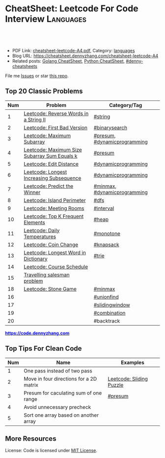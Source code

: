* CheatSheet: Leetcode For Code Interview                         :Languages:
:PROPERTIES:
:type:     languages
:export_file_name: cheatsheet-leetcode-A4.pdf
:END:

#+BEGIN_HTML
<a href="https://github.com/dennyzhang/cheatsheet.dennyzhang.com/tree/master/cheatsheet-leetcode-A4"><img align="right" width="200" height="183" src="https://www.dennyzhang.com/wp-content/uploads/denny/watermark/github.png" /></a>
<div id="the whole thing" style="overflow: hidden;">
<div style="float: left; padding: 5px"> <a href="https://www.linkedin.com/in/dennyzhang001"><img src="https://www.dennyzhang.com/wp-content/uploads/sns/linkedin.png" alt="linkedin" /></a></div>
<div style="float: left; padding: 5px"><a href="https://github.com/dennyzhang"><img src="https://www.dennyzhang.com/wp-content/uploads/sns/github.png" alt="github" /></a></div>
<div style="float: left; padding: 5px"><a href="https://www.dennyzhang.com/slack" target="_blank" rel="nofollow"><img src="https://www.dennyzhang.com/wp-content/uploads/sns/slack.png" alt="slack"/></a></div>
</div>

<br/><br/>
<a href="http://makeapullrequest.com" target="_blank" rel="nofollow"><img src="https://img.shields.io/badge/PRs-welcome-brightgreen.svg" alt="PRs Welcome"/></a>
#+END_HTML

- PDF Link: [[https://github.com/dennyzhang/cheatsheet.dennyzhang.com/blob/master/cheatsheet-leetcode-A4/cheatsheet-leetcode-A4.pdf][cheatsheet-leetcode-A4.pdf]], Category: [[https://cheatsheet.dennyzhang.com/category/languages/][languages]]
- Blog URL: https://cheatsheet.dennyzhang.com/cheatsheet-leetcode-A4
- Related posts: [[https://cheatsheet.dennyzhang.com/cheatsheet-golang-A4][Golang CheatSheet]], [[https://cheatsheet.dennyzhang.com/cheatsheet-python-A4][Python CheatSheet]], [[https://github.com/topics/denny-cheatsheets][#denny-cheatsheets]]

File me [[https://github.com/dennyzhang/cheatsheet-networking-A4/issues][Issues]] or star [[https://github.com/DennyZhang/cheatsheet-networking-A4][this repo]].
** Top 20 Classic Problems
| Num | Problem                                      | Category/Tag                 |
|-----+----------------------------------------------+------------------------------|
|   1 | [[https://code.dennyzhang.com/reverse-words-in-a-string-ii][Leetcode: Reverse Words in a String II]]       | [[https://code.dennyzhang.com/tag/string][#string]]                      |
|   2 | [[https://code.dennyzhang.com/first-bad-version][Leetcode: First Bad Version]]                  | [[https://code.dennyzhang.com/tag/binarysearch][#binarysearch]]                |
|   3 | [[https://code.dennyzhang.com/maximum-subarray][Leetcode: Maximum Subarray]]                   | [[https://code.dennyzhang.com/tag/presum][#presum]], [[https://code.dennyzhang.com/tag/dynamicprogramming][#dynamicprogramming]] |
|   4 | [[https://code.dennyzhang.com/maximum-size-subarray-sum-equals-k][Leetcode: Maximum Size Subarray Sum Equals k]] | [[https://code.dennyzhang.com/tag/presum][#presum]]                      |
|   5 | [[https://code.dennyzhang.com/edit-distance][Leetcode: Edit Distance]]                      | [[https://code.dennyzhang.com/tag/dynamicprogramming][#dynamicprogramming]]          |
|   6 | [[https://code.dennyzhang.com/longest-increasing-subsequence][Leetcode: Longest Increasing Subsequence]]     | [[https://code.dennyzhang.com/tag/dynamicprogramming][#dynamicprogramming]]          |
|   7 | [[https://code.dennyzhang.com/predict-the-winner][Leetcode: Predict the Winner]]                 | [[https://code.dennyzhang.com/tag/minmax][#minmax]], [[https://code.dennyzhang.com/tag/dynamicprogramming][#dynamicprogramming]] |
|   8 | [[https://code.dennyzhang.com/island-perimeter][Leetcode: Island Perimeter]]                   | [[https://code.dennyzhang.com/tag/dfs][#dfs]]                         |
|   9 | [[https://code.dennyzhang.com/meeting-rooms][Leetcode: Meeting Rooms]]                      | [[https://code.dennyzhang.com/tag/interval][#interval]]                    |
|  10 | [[https://code.dennyzhang.com/top-k-frequent-elements][Leetcode: Top K Frequent Elements]]            | [[https://code.dennyzhang.com/tag/heap][#heap]]                        |
|  11 | [[https://code.dennyzhang.com/daily-temperatures][Leetcode: Daily Temperatures]]                 | [[https://code.dennyzhang.com/tag/monotone][#monotone]]                    |
|  12 | [[https://code.dennyzhang.com/coin-change][Leetcode: Coin Change]]                        | [[https://code.dennyzhang.com/tag/knapsack][#knapsack]]                    |
|  13 | [[https://code.dennyzhang.com/longest-word-in-dictionary][Leetcode: Longest Word in Dictionary]]         | [[https://code.dennyzhang.com/tag/trie][#trie]]                        |
|  14 | [[https://code.dennyzhang.com/course-schedule][Leetcode: Course Schedule]]                    |                              |
|  15 | [[https://en.wikipedia.org/wiki/Travelling_salesman_problem][Travelling salesman problem]]                  |                              |
|  18 | [[https://code.dennyzhang.com/stone-game][Leetcode: Stone Game]]                         | [[https://code.dennyzhang.com/tag/minmax][#minmax]]                      |
|  16 |                                              | [[https://code.dennyzhang.com/tag/unionfind][#unionfind]]                   |
|  17 |                                              | [[https://code.dennyzhang.com/tag/slidingwindow][#slidingwindow]]               |
|  19 |                                              | [[https://code.dennyzhang.com/tag/combination][#combination]]                 |
|  20 |                                              | #backtrack                   |
#+TBLFM: $1=@-1$1+1;N

#+BEGIN_HTML
<a href="https://code.dennyzhang.com"><b><font color=blue>https://code.dennyzhang.com</font></b></a>
#+END_HTML

[[https://cheatsheet.dennyzhang.com/cheatsheet-leetcode-A4][https://cdn.dennyzhang.com/images/brain/denny_leetcode.png]]
#+BEGIN_HTML
<a href="https://cheatsheet.dennyzhang.com"><img align="right" width="185" height="37" src="https://raw.githubusercontent.com/dennyzhang/cheatsheet.dennyzhang.com/master/images/cheatsheet_dns.png"></a>
#+END_HTML
** Top Tips For Clean Code
| Num | Name                                    | Examples                 |
|-----+-----------------------------------------+--------------------------|
|   1 | One pass instead of two pass            |                          |
|   2 | Move in four directions for a 2D matrix | [[https://code.dennyzhang.com/sliding-puzzle][Leetcode: Sliding Puzzle]] |
|   3 | Presum for caculating sum of one range  | [[https://code.dennyzhang.com/tag/presum][#presum]]                  |
|   4 | Avoid unnecessary precheck              |                          |
|   5 | Sort one array based on another array   |                          |
#+TBLFM: $1=@-1$1+1;N
** More Resources
License: Code is licensed under [[https://www.dennyzhang.com/wp-content/mit_license.txt][MIT License]].

#+BEGIN_HTML
<a href="https://cheatsheet.dennyzhang.com"><img align="right" width="201" height="268" src="https://raw.githubusercontent.com/USDevOps/mywechat-slack-group/master/images/denny_201706.png"></a>

<a href="https://cheatsheet.dennyzhang.com"><img align="right" src="https://raw.githubusercontent.com/dennyzhang/cheatsheet.dennyzhang.com/master/images/cheatsheet_dns.png"></a>
#+END_HTML
* org-mode configuration                                           :noexport:
#+STARTUP: overview customtime noalign logdone showall
#+DESCRIPTION:
#+KEYWORDS:
#+LATEX_HEADER: \usepackage[margin=0.6in]{geometry}
#+LaTeX_CLASS_OPTIONS: [8pt]
#+LATEX_HEADER: \usepackage[english]{babel}
#+LATEX_HEADER: \usepackage{lastpage}
#+LATEX_HEADER: \usepackage{fancyhdr}
#+LATEX_HEADER: \pagestyle{fancy}
#+LATEX_HEADER: \fancyhf{}
#+LATEX_HEADER: \rhead{Updated: \today}
#+LATEX_HEADER: \rfoot{\thepage\ of \pageref{LastPage}}
#+LATEX_HEADER: \lfoot{\href{https://github.com/dennyzhang/cheatsheet.dennyzhang.com/tree/master/cheatsheet-leetcode-A4}{GitHub: https://github.com/dennyzhang/cheatsheet.dennyzhang.com/tree/master/cheatsheet-leetcode-A4}}
#+LATEX_HEADER: \lhead{\href{https://cheatsheet.dennyzhang.com/cheatsheet-slack-A4}{Blog URL: https://cheatsheet.dennyzhang.com/cheatsheet-leetcode-A4}}
#+AUTHOR: Denny Zhang
#+EMAIL:  denny@dennyzhang.com
#+TAGS: noexport(n)
#+PRIORITIES: A D C
#+OPTIONS:   H:3 num:t toc:nil \n:nil @:t ::t |:t ^:t -:t f:t *:t <:t
#+OPTIONS:   TeX:t LaTeX:nil skip:nil d:nil todo:t pri:nil tags:not-in-toc
#+EXPORT_EXCLUDE_TAGS: exclude noexport
#+SEQ_TODO: TODO HALF ASSIGN | DONE BYPASS DELEGATE CANCELED DEFERRED
#+LINK_UP:
#+LINK_HOME:
